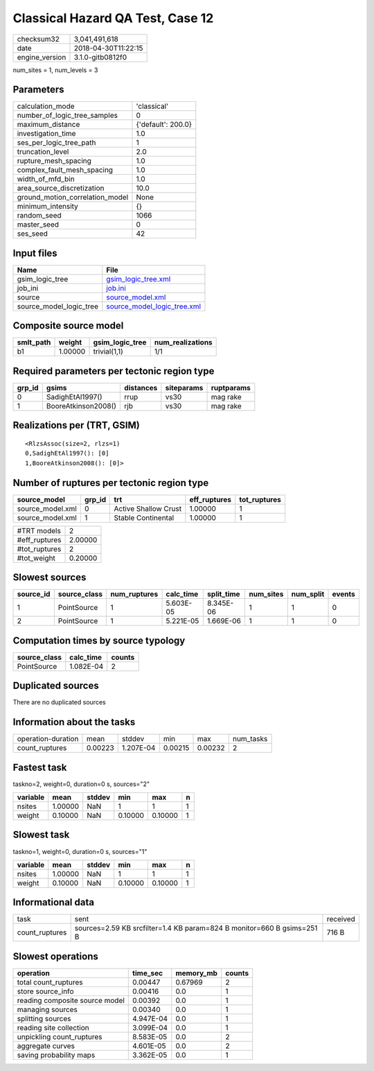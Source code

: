 Classical Hazard QA Test, Case 12
=================================

============== ===================
checksum32     3,041,491,618      
date           2018-04-30T11:22:15
engine_version 3.1.0-gitb0812f0   
============== ===================

num_sites = 1, num_levels = 3

Parameters
----------
=============================== ==================
calculation_mode                'classical'       
number_of_logic_tree_samples    0                 
maximum_distance                {'default': 200.0}
investigation_time              1.0               
ses_per_logic_tree_path         1                 
truncation_level                2.0               
rupture_mesh_spacing            1.0               
complex_fault_mesh_spacing      1.0               
width_of_mfd_bin                1.0               
area_source_discretization      10.0              
ground_motion_correlation_model None              
minimum_intensity               {}                
random_seed                     1066              
master_seed                     0                 
ses_seed                        42                
=============================== ==================

Input files
-----------
======================= ============================================================
Name                    File                                                        
======================= ============================================================
gsim_logic_tree         `gsim_logic_tree.xml <gsim_logic_tree.xml>`_                
job_ini                 `job.ini <job.ini>`_                                        
source                  `source_model.xml <source_model.xml>`_                      
source_model_logic_tree `source_model_logic_tree.xml <source_model_logic_tree.xml>`_
======================= ============================================================

Composite source model
----------------------
========= ======= =============== ================
smlt_path weight  gsim_logic_tree num_realizations
========= ======= =============== ================
b1        1.00000 trivial(1,1)    1/1             
========= ======= =============== ================

Required parameters per tectonic region type
--------------------------------------------
====== =================== ========= ========== ==========
grp_id gsims               distances siteparams ruptparams
====== =================== ========= ========== ==========
0      SadighEtAl1997()    rrup      vs30       mag rake  
1      BooreAtkinson2008() rjb       vs30       mag rake  
====== =================== ========= ========== ==========

Realizations per (TRT, GSIM)
----------------------------

::

  <RlzsAssoc(size=2, rlzs=1)
  0,SadighEtAl1997(): [0]
  1,BooreAtkinson2008(): [0]>

Number of ruptures per tectonic region type
-------------------------------------------
================ ====== ==================== ============ ============
source_model     grp_id trt                  eff_ruptures tot_ruptures
================ ====== ==================== ============ ============
source_model.xml 0      Active Shallow Crust 1.00000      1           
source_model.xml 1      Stable Continental   1.00000      1           
================ ====== ==================== ============ ============

============= =======
#TRT models   2      
#eff_ruptures 2.00000
#tot_ruptures 2      
#tot_weight   0.20000
============= =======

Slowest sources
---------------
========= ============ ============ ========= ========== ========= ========= ======
source_id source_class num_ruptures calc_time split_time num_sites num_split events
========= ============ ============ ========= ========== ========= ========= ======
1         PointSource  1            5.603E-05 8.345E-06  1         1         0     
2         PointSource  1            5.221E-05 1.669E-06  1         1         0     
========= ============ ============ ========= ========== ========= ========= ======

Computation times by source typology
------------------------------------
============ ========= ======
source_class calc_time counts
============ ========= ======
PointSource  1.082E-04 2     
============ ========= ======

Duplicated sources
------------------
There are no duplicated sources

Information about the tasks
---------------------------
================== ======= ========= ======= ======= =========
operation-duration mean    stddev    min     max     num_tasks
count_ruptures     0.00223 1.207E-04 0.00215 0.00232 2        
================== ======= ========= ======= ======= =========

Fastest task
------------
taskno=2, weight=0, duration=0 s, sources="2"

======== ======= ====== ======= ======= =
variable mean    stddev min     max     n
======== ======= ====== ======= ======= =
nsites   1.00000 NaN    1       1       1
weight   0.10000 NaN    0.10000 0.10000 1
======== ======= ====== ======= ======= =

Slowest task
------------
taskno=1, weight=0, duration=0 s, sources="1"

======== ======= ====== ======= ======= =
variable mean    stddev min     max     n
======== ======= ====== ======= ======= =
nsites   1.00000 NaN    1       1       1
weight   0.10000 NaN    0.10000 0.10000 1
======== ======= ====== ======= ======= =

Informational data
------------------
============== ====================================================================== ========
task           sent                                                                   received
count_ruptures sources=2.59 KB srcfilter=1.4 KB param=824 B monitor=660 B gsims=251 B 716 B   
============== ====================================================================== ========

Slowest operations
------------------
============================== ========= ========= ======
operation                      time_sec  memory_mb counts
============================== ========= ========= ======
total count_ruptures           0.00447   0.67969   2     
store source_info              0.00416   0.0       1     
reading composite source model 0.00392   0.0       1     
managing sources               0.00340   0.0       1     
splitting sources              4.947E-04 0.0       1     
reading site collection        3.099E-04 0.0       1     
unpickling count_ruptures      8.583E-05 0.0       2     
aggregate curves               4.601E-05 0.0       2     
saving probability maps        3.362E-05 0.0       1     
============================== ========= ========= ======